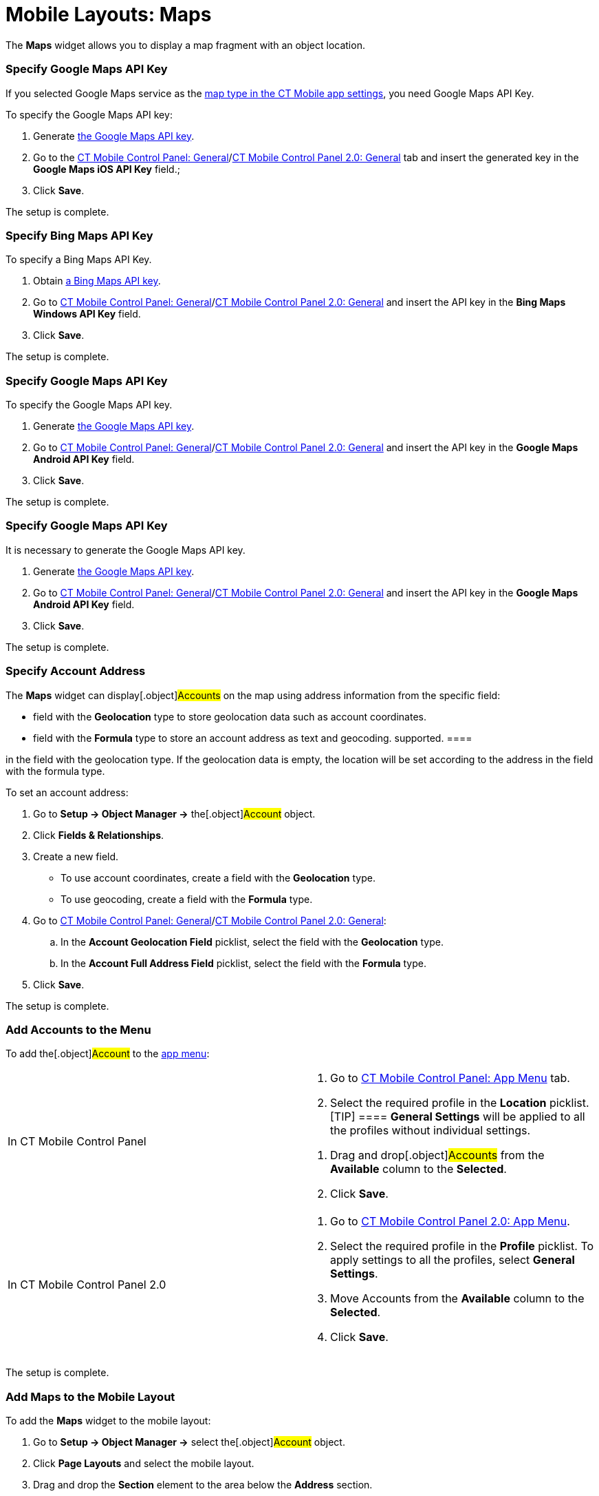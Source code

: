 = Mobile Layouts: Maps

The *Maps* widget allows you to display a map fragment with an object
location.

//tag::ios[]

[[h2_103842284]]
=== Specify Google Maps API Key

If you selected Google Maps service as
the xref:ios/mobile-application/application-settings/index.adoc#h2_1872639157[map type in the CT
Mobile app settings], you need Google Maps API Key.

To specify the Google Maps API key:

. Generate xref:ios/admin-guide/google-maps-api-key/index.adoc[the Google Maps API key].
. Go to the xref:ios/admin-guide/ct-mobile-control-panel/ct-mobile-control-panel-general.adoc#h3_604215198[CT
Mobile Control Panel:
General]/xref:ios/admin-guide/ct-mobile-control-panel-new/ct-mobile-control-panel-general-new.adoc#h3_604215198[CT
Mobile Control Panel 2.0: General] tab and insert the generated key in
the *Google Maps iOS API Key* field.;
. Click *Save*.

The setup is complete.

//tag::win[]

[[h2_1748752631]]
=== Specify Bing Maps API Key

To specify a Bing Maps API Key.

. Obtain
https://docs.microsoft.com/en-us/bingmaps/getting-started/bing-maps-dev-center-help/getting-a-bing-maps-key[a
Bing Maps API key].
. Go to xref:ios/admin-guide/ct-mobile-control-panel/ct-mobile-control-panel-general.adoc#h3_1990058335[CT
Mobile Control Panel:
General]/xref:ios/admin-guide/ct-mobile-control-panel-new/ct-mobile-control-panel-general-new.adoc#h3_1424081301[CT
Mobile Control Panel 2.0: General] and insert the API key in the *Bing
Maps Windows API Key* field.
. Click *Save*.

The setup is complete.

//tag::andr[]

[[h2_1790847128]]
=== Specify Google Maps API Key

To specify the Google Maps API key.

. Generate xref:ios/admin-guide/google-maps-api-key/index.adoc[the Google Maps API key].
. Go to xref:ios/admin-guide/ct-mobile-control-panel/ct-mobile-control-panel-general.adoc#h3_375370096[CT Mobile
Control Panel:
General]/xref:ios/admin-guide/ct-mobile-control-panel-new/ct-mobile-control-panel-general-new.adoc#h3_375370096[CT
Mobile Control Panel 2.0: General] and insert the API key in the *Google
Maps Android API Key* field.
. Click *Save*.

The setup is complete.

//tag::kotlin[]

[[h2_1790847128]]
=== Specify Google Maps API Key

It is necessary to generate the Google Maps API key.

. Generate xref:ios/admin-guide/google-maps-api-key/index.adoc[the Google Maps API key].
. Go to xref:ios/admin-guide/ct-mobile-control-panel/ct-mobile-control-panel-general.adoc#h3_375370096[CT Mobile
Control Panel:
General]/xref:ios/admin-guide/ct-mobile-control-panel-new/ct-mobile-control-panel-general-new.adoc#h3_375370096[CT
Mobile Control Panel 2.0: General] and insert the API key in the *Google
Maps Android API Key* field.
. Click *Save*.

The setup is complete.

[[h2_1795365318]]
=== Specify Account Address

The *Maps* widget can display[.object]#Accounts# on the map
using address information from the specific field:

* field with the *Geolocation* type to store geolocation data such as
account coordinates.
* field with the *Formula* type to store an account address as text and
geocoding.
//tag::kotlin[][NOTE] ==== Currently, geocoding is not
supported. ====

//tag::ios,andr,win[]CT Mobile checks if there is geolocation data
in the field with the geolocation type. If the geolocation data is
empty, the location will be set according to the address in the field
with the formula type.



To set an account address:

. Go to *Setup → Object Manager →* the[.object]#Account#
object.
. Click *Fields & Relationships*.
. Create a new field.
* To use account coordinates, create a field with the *Geolocation*
type.
* To use geocoding, create a field with the *Formula* type.
. Go to xref:ios/admin-guide/ct-mobile-control-panel/ct-mobile-control-panel-general.adoc[CT Mobile Control
Panel: General]/xref:ct-mobile-control-panel-general-new[CT Mobile
Control Panel 2.0: General]:
.. In the *Account Geolocation Field* picklist, select the field with
the *Geolocation* type.
.. In the *Account Full Address Field* picklist, select the field with
the *Formula* type.
. Click *Save*.

The setup is complete.

[[h2_1309855414]]
=== Add Accounts to the Menu

To add the[.object]#Account# to the xref:ios/admin-guide/app-menu/index.adoc[app
menu]:

[width="100%",cols="50%,50%",]
|===
|In CT Mobile Control Panel a|
. Go to xref:ct-mobile-control-panel-app-menu[CT Mobile Control
Panel: App Menu] tab.
.  Select the required profile in the *Location* picklist.
[TIP] ==== *General Settings* will be applied to all the
profiles without individual settings.
====
.  Drag and drop[.object]#Accounts# from the *Available* column
to the *Selected*.
.  Click *Save*.

|In CT Mobile Control Panel 2.0 a|
. Go to xref:ct-mobile-control-panel-app-menu-new[CT Mobile Control
Panel 2.0: App Menu].
. Select the required profile in the *Profile* picklist. To apply
settings to all the profiles, select *General Settings*.
. Move [.object]#Accounts# from the *Available* column to the
*Selected*.
. Click *Save*.

|===

The setup is complete.

[[h2_913548954]]
=== Add Maps to the Mobile Layout

To add the *Maps* widget to the mobile layout:

. Go to *Setup → Object Manager →* select the[.object]#Account#
object.
. Click *Page Layouts* and select the mobile layout.
. Drag and drop the *Section* element to the area below the *Address*
section.
. In the *Section Properties* window, enter *MAPS* in the *Section Name*
field, and select the *1-Column* layout. Ensure that the *Display
Section Header On* checkbox is enabled.

[NOTE] ==== Do not translate the *MAPS* section name. It is
responsible for displaying *Dashboards* on the mobile layout and should
be left intact. ====
image:47746934.png[]
. Click *OK*.
. Drag and drop the *Blank Space* element below the *MAPS* element.
. Click *Save*.

The *Maps* widget is configured.

//tag::ios,win,kotlin[]

Use the xref:ios/mobile-application/ui/actions.adoc#h2_1355154294[Determine Location] button to
determine the current device location data.

//tag::ios[]
image:62561482.png[]
//tag::win[][TIP] ==== If the *Account* record has no
location, click the
image:maps_win_2_ru.png[]
icon on the map to save the current coordinates as the address for this
record. The mobile user should have permission to edit the geolocation
field. ====
image:62561479.png[]
//tag::andr[]
image:62561481.png[]
